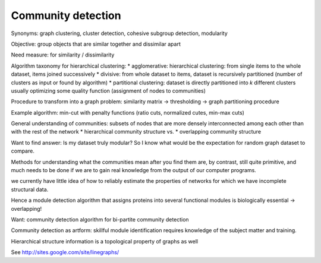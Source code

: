 
Community detection
-------------------
Synonyms: graph clustering, cluster detection, cohesive subgroup detection, modularity

Objective: group objects that are similar together and dissimilar apart

Need measure: for similarity / dissimilarity

Algorithm taxonomy for hierarchical clustering:
* agglomerative: hierarchical clustering: from single items to the whole dataset, items joined successively
* divisive: from whole dataset to items, dataset is recursively partitioned (number of clusters as input or found by algorithm)
* partitional clustering: dataset is directly partitioned into *k* different clusters usually optimizing some quality function (assignment of nodes to communities)

Procedure to transform into a graph problem: similarity matrix -> thresholding -> graph partitioning procedure

Example algorithm: min-cut with penalty functions (ratio cuts, normalized cutes, min-max cuts)

General understanding of communities: subsets of nodes that are more densely interconnected among each other than with the rest of the network
* hierarchical community structure vs.
* overlapping community structure

Want to find answer: Is my dataset truly modular? So I know what would be the expectation for random graph dataset to compare.

Methods for understanding what the communities mean after you find them are, by contrast, still quite primitive, and much needs to be done if we are to gain real knowledge from the output of our computer programs.

we currently have little idea of how to reliably estimate the properties of networks for which we have incomplete structural data.

Hence a module detection algorithm that assigns proteins into several functional modules is biologically essential -> overlapping!

Want: community detection algorithm for bi-partite community detection

Community detection as artform: skillful module identification requires knowledge of the subject matter and training.

Hierarchical structure information is a topological property of graphs as well

See http://sites.google.com/site/linegraphs/